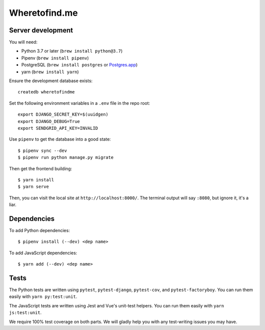 ==============
Wheretofind.me
==============

.. image:: https://readthedocs.org/projects/where-to-find-me/badge/?version=latest
   :target: https://where-to-find-me.readthedocs.io/en/latest/?badge=latest
   :alt: Documentation Status

Server development
------------------

You will need:

* Python 3.7 or later (``brew install python@3.7``)
* Pipenv (``brew install pipenv``)
* PostgreSQL (``brew install postgres`` or Postgres.app_)
* yarn (``brew install yarn``)

.. _Postgres.app: https://postgresapp.com/

Ensure the development database exists::

   createdb wheretofindme

Set the following environment variables in a ``.env`` file in the repo
root::

   export DJANGO_SECRET_KEY=$(uuidgen)
   export DJANGO_DEBUG=True
   export SENDGRID_API_KEY=INVALID

Use ``pipenv`` to get the database into a good state::

   $ pipenv sync --dev
   $ pipenv run python manage.py migrate

Then get the frontend building::

   $ yarn install
   $ yarn serve

Then, you can visit the local site at ``http://localhost:8000/``. The
terminal output will say ``:8080``, but ignore it, it's a liar.

Dependencies
------------

To add Python dependencies::

   $ pipenv install (--dev) <dep name>

To add JavaScript dependencies::

   $ yarn add (--dev) <dep name>

Tests
-----

The Python tests are written using ``pytest``, ``pytest-django``,
``pytest-cov``, and ``pytest-factoryboy``. You can run them easily with
``yarn py:test:unit``.

The JavaScript tests are written using Jest and Vue's unit-test helpers.
You can run them easily with ``yarn js:test:unit``.

We require 100% test coverage on both parts. We will gladly help you
with any test-writing issues you may have.
